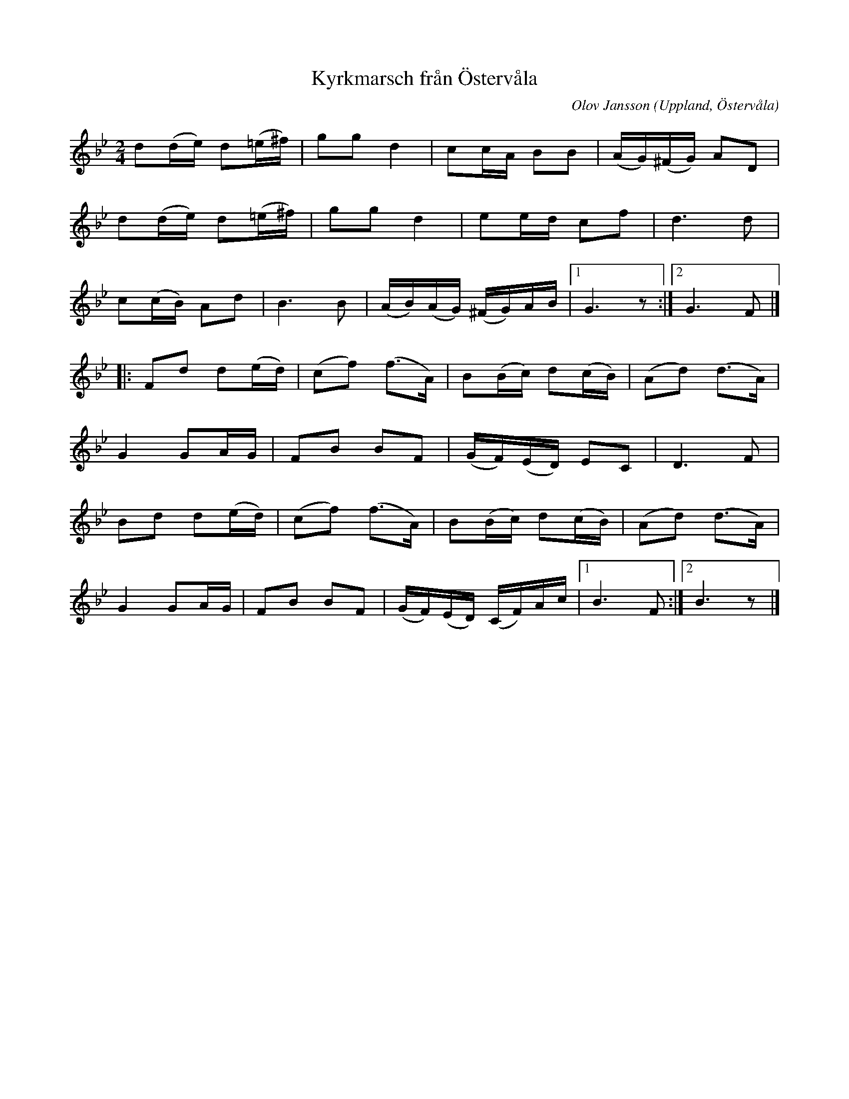 %%abc-charset utf-8

X: 18
T: Kyrkmarsch från Östervåla
O: Uppland, Östervåla
R: Marsch
C: Olov Jansson 
B: Spela nyckelharpa 2, nr 18
Z: Nils L, 2008-09-02
H: Olov Jansson fick inspiration till låten i samband med att han var på tittade på kyrkan i Övervåla efter att den hade renoverats i mitten av 60-talet.
M: 2/4
K: Gm
L: 1/16
d2(de) d2(=e^f) | g2g2 d4 | c2cA B2B2 | (AG)(^FG) A2D2 | 
d2(de) d2(=e^f) | g2g2 d4 | e2ed c2f2 | d4>d4 |
c2(cB) A2d2 | B4>B4 | (AB)(AG) (^FG)AB |1 G6z2 :|2 G4>F4 |]
|: F2d2 d2(ed) | (c2f2) (f2>A2) | B2(Bc) d2(cB) | (A2d2) (d2>A2) | 
   G4 G2AG | F2B2 B2F2 | (GF)(ED) E2C2 | D6 F2 | 
   B2d2 d2(ed) | (c2f2) (f2>A2) | B2(Bc) d2(cB) | (A2d2) (d2>A2) | 
   G4 G2AG | F2B2 B2F2 | (GF)(ED) (CF)Ac |1 B6F2 :|2 B6 z2 |]

